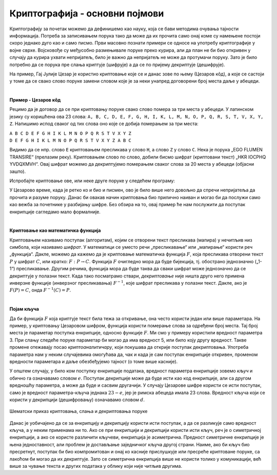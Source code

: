 Криптографија - основни појмови
===============================

Криптографију за почетак можемо да дефинишемо као науку, која се бави методима очувања тајности 
информација. Потреба за записивањем порука тако да може да их прочита само онај коме су намењене 
постоји скоро једнако дуго као и само писмо. Први масовно познати примери се односе на употребу 
криптографије у војне сврхе. Војсковође су међусобно размењивале поруке преко курира, али да план 
не би био откривен у случају да курира ухвати непријатељ, било је важно да непријатељ не може да 
протумачи поруку. Зато је било потребно да се порука пре слања криптује (шифрује) а да се по 
пријему декриптује (дешифрује). 

На пример, Гај Јулије Цезар је користио криптовање које се и данас зове по њему (Цезаров 
кôд), а које се састоји у томе да се свако слово поруке замени словом које је за неки унапред 
договорени број места даље у абецеди.
        
|

**Пример - Цезаров кôд**

Рецимо да је договор да се при криптовању поруке свако слово помера за три места у абецеди. 
У латинском језику су коришћена ова 23 слова: 
``A, B, C, D, E, F, G, H, I, K, L, M, N, O, P, Q, R, S, T, V, X, Y, Z``. Напишимо испод сваког 
од тих слова оно које се добија померањем за три места:

| ``A B C D E F G H I K L M N O P Q R S T V X Y Z``
| ``D E F G H I K L M N O P Q R S T V X Y Z A B C``

Видимо да се нпр. слово ``E`` криптовањем пресликава у слово ``H``, а слово ``Z`` у слово ``C``.
Нека је порука „EGO FLUMEN TRANSIRE“ (прелазим реку). Криптовањем слово по слово, добили бисмо 
шифрат (криптовани текст) „HKR IOCPHQ YVDQXMVH“. Овај шифрат можемо да декриптујемо померањем 
сваког слова за 20 места у абецеди (објасни зашто).

Испробајте криптовање ове, или неке друге поруке у следећем програму:

.. activecode:: cezarov_kod_program

    rimska_abeceda = 'ABCDEFGHIKLMNOPQRSTVXYZ'
    br_slova = len(rimska_abeceda)

    def kriptuj(poruka, pomeraj):
        sifrat = []
        for slovo in poruka:
            if slovo == ' ':
                sifrat.append(' ')
            else:
                poz = rimska_abeceda.find(slovo)
                kriptovano_slovo = rimska_abeceda[(poz+pomeraj) % br_slova]
                sifrat.append(kriptovano_slovo)
        return ''.join(sifrat)

    poruka = input('Унеси поруку великим словима: ')
    print('Шифрат је')
    print(kriptuj(poruka, 3))

.. infonote:: 

    Криптовање и кодирање
    
    Често се уместо речи криптовање и декриптовање (декрипција) користе познатије речи кодирање и 
    декодирање, мада оне данас имају нешто другачије значење. Наиме, кодирање више не подразумева 
    намеру да неки садржај учинимо читљивим само за одређене особе, него намеру да тај садржај запишемо на 
    другачији начин, најчешће из техничких разлога. Тако на пример, да бисмо могли да чувамо текстове 
    и слике у рачунару, потребно је да те текстове и слике кодирамо помоћу бројева. На сличан начин 
    је некад коришћен Морзеов кôд, а данас користимо бар-кодове на производима које купујемо, или QR 
    кодове, који нас најчешће воде ка одређеним веб-странама. При томе су правила за кодирање и 
    декодирање у свим овим случајевема позната јавности и масовно коришћена.
    
У Цезарово време, када је ретко ко и био и писмен, ово је било више него довољно да спречи непријатеља 
да прочита и разуме поруку. Данас би овакав начин криптовања био прилично наиван и могао би да послужи 
само као вежба за почетнике у разбијању шифре. Без обзира на то, овај пример ће нам послужити да 
поступак енкрипције сагледамо мало формалније.

|

**Криптовање као математичка функција** 

Криптовањем називамо поступак (алгоритам), којим се отворени текст пресликава (мапира) у нечитљив 
низ симбола, који називамо *шифрат*. У математици се уместо речи „пресликавање“ или „мапирање“ користи 
реч „функција“. Дакле, можемо да кажемо да је криптовање математичка функција :math:`F`, која 
пресликава отворени текст :math:`P` у шифрат :math:`C`, или кратко: :math:`F: P \to C`. Функција 
:math:`F` очигледно мора да буде бијекција, тј. обострано једнозначно („1-1“) пресликавање. Другим 
речима, функција мора да буде таква да сваки шифрат може једнозначно да се декриптује у полазни 
текст. Када тако посматрамо ствари, *декриптовање* није ништа друго него примена инверзне функције 
(инверзног пресликавања) :math:`F^{-1}`, које шифрат пресликава у полазни текст. Дакле, ако је 
:math:`F(P)=C`, онда :math:`F^{-1}(C)=P`.

|

**Појам кључа** 

Да би функција :math:`F` која криптује текст била тежа за откривање, она често користи један или више 
параметара. На пример, у криптовању Цезаровом шифром, функција користи померање слова за одређени број 
места. Тај број места је параметар поступка енкрипције, односно функције :math:`F`. Ми смо у примеру 
користили вредност параметра 3. При слању следеће поруке параметар би могао да има вредност 5, или било 
коју другу вредност. Такве промене отежавају посао *криптоаналитичару*, који покушава да открије поступак 
декриптовања. Употреба параметра нам у неким случајевима омогућава да, чак и када је сам поступак 
енкрипције откривен, променом вредности параметара и даље обезбеђујемо тајност (о томе више касније).

У општем случају, у било ком поступку енкрипције података, вредност параметра енкрипције зовемо 
*кључ* и обично га означавамо словом :math:`e`. Поступак декрипције може да буде исти као код 
енкрипције, али са другом вредношћу параметра, а може да буде и сасвим другачији. У случају Цезарове 
шифре користи се исти поступак, само је вредност параметра-кључа једнака :math:`23-e`, јер је римска 
абецеда имала 23 слова. Вредност кључа који се користи у декрипцији (дешифровању) означавамо словом 
:math:`d`.

.. figure:: ../../_images/Kripto-01.png
    :width: 600px
    :align: center

    Шематски приказ криптовања, слања и декриптовања поруке

Данас је уобичајено да се за енкрипцију и декрипцију користи исти поступак, а да се разликује само 
вредност кључа, а у неким применама ни то. Ако се при енкрипцији и декрипцији користи исти кључ, реч 
је о симетричној енкрипцији, а ако се користе различити кључеви, енкрипција је асиметрична. Предност 
симетричне енкрипције је њена једноставност, али проблем је достављање заједничког кључа другој страни. 
Наиме, ако би кључ био пресретнут, поступак би био компромитован и онај ко касније прислушкује или 
пресреће криптоване поруке, са лакоћом би могао да их декриптује. Зато се симетрична енкрипција више 
не користи толико у комуникацији, већ више за чување текста и других података у облику који није 
читљив другима.
